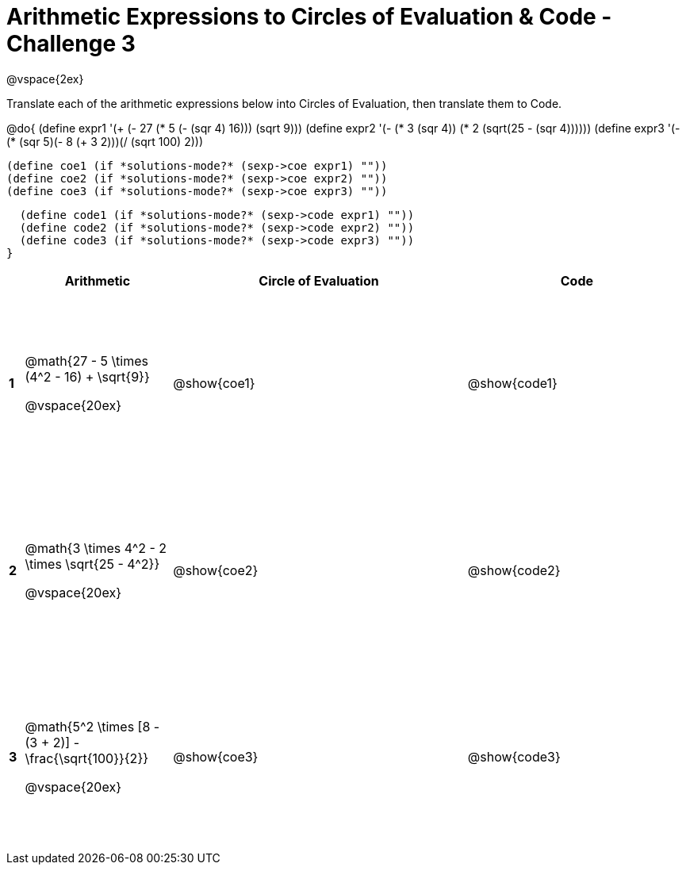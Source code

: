= Arithmetic Expressions to Circles of Evaluation & Code - Challenge 3

++++
<style>
  td {height: 175pt;}
</style>
++++

@vspace{2ex}

Translate each of the arithmetic expressions below into Circles of Evaluation, then translate them to Code.

@do{
  (define expr1 '(+ (- 27 (* 5 (- (sqr 4) 16))) (sqrt 9)))   
  (define expr2 '(- (* 3 (sqr 4)) (* 2 (sqrt(25 - (sqr 4))))))
  (define expr3 '(- (* (sqr 5)(- 8 (+ 3 2)))(/ (sqrt 100) 2)))

  (define coe1 (if *solutions-mode?* (sexp->coe expr1) ""))
  (define coe2 (if *solutions-mode?* (sexp->coe expr2) ""))
  (define coe3 (if *solutions-mode?* (sexp->coe expr3) ""))

  (define code1 (if *solutions-mode?* (sexp->code expr1) ""))
  (define code2 (if *solutions-mode?* (sexp->code expr2) ""))
  (define code3 (if *solutions-mode?* (sexp->code expr3) ""))
}

[cols=".^1a,^10a,^20a,^15a",options="header",stripes="none"]
|===

|
| Arithmetic
| Circle of Evaluation
| Code

|*1*
| @math{27 - 5 \times (4^2 - 16) + \sqrt{9}}  

@vspace{20ex}
| @show{coe1}
| @show{code1}

|*2*
| @math{3 \times 4^2 - 2 \times \sqrt{25 - 4^2}}

@vspace{20ex}
| @show{coe2}
| @show{code2}

|*3*
| @math{5^2 \times [8 - (3 + 2)] - \frac{\sqrt{100}}{2}}

@vspace{20ex}
| @show{coe3}
| @show{code3}

|===

